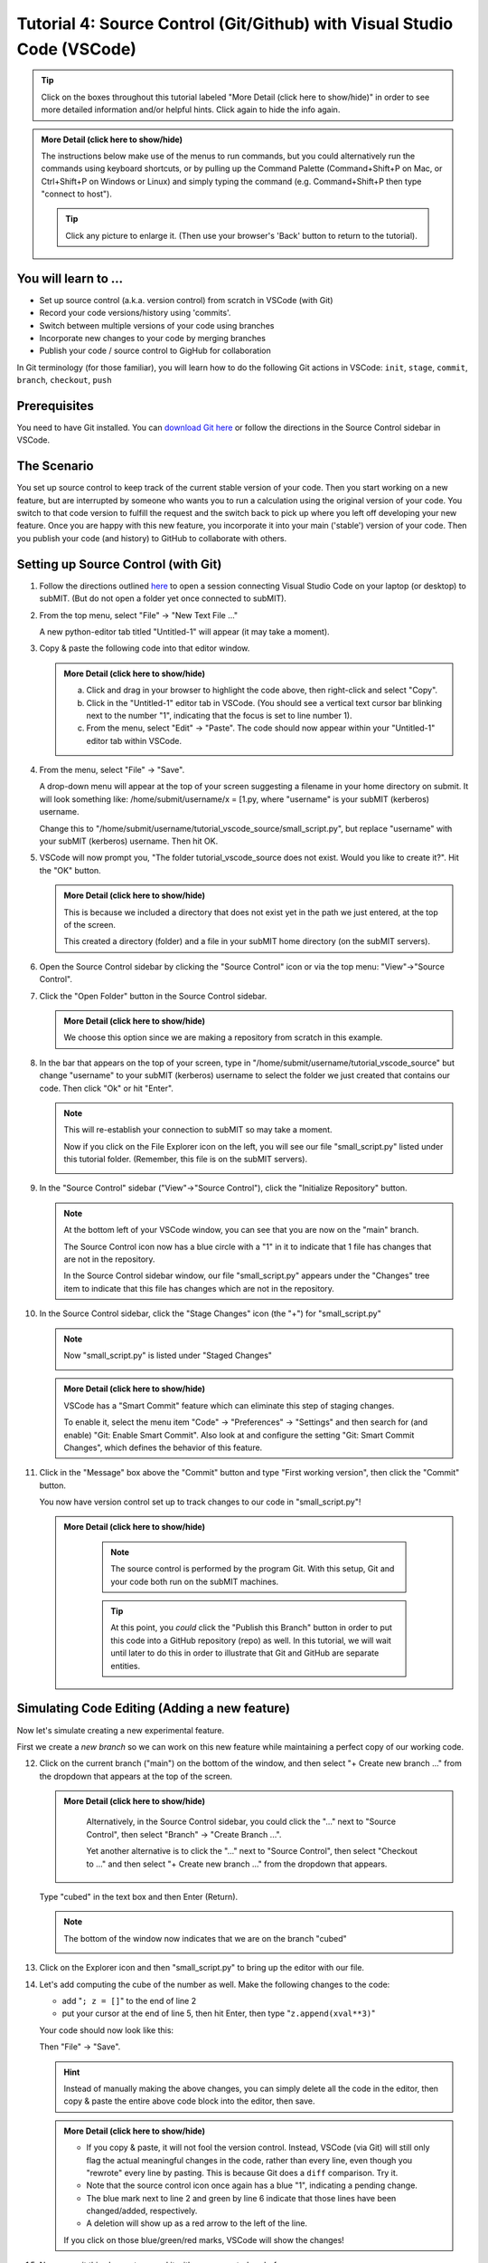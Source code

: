 Tutorial 4: Source Control (Git/Github) with Visual Studio Code (VSCode)
------------------------------------------------------------------------

.. tags:: VSCode

.. |ShowMore| replace:: More Detail (click here to show/hide)

.. tip:: 
    Click on the boxes throughout this tutorial labeled "|ShowMore|" in order to see more detailed information and/or helpful hints.  Click again to hide the info again.

.. admonition:: |ShowMore|
    :class: dropdown

    The instructions below make use of the menus to run commands, but you could alternatively run the commands using keyboard shortcuts, or by pulling up the Command Palette (Command+Shift+P on Mac, or Ctrl+Shift+P on Windows or Linux) and simply typing the command (e.g. Command+Shift+P then type "connect to host").

    .. tip:: 
    
        Click any picture to enlarge it.  (Then use your browser's 'Back' button to return to the tutorial).

You will learn to ...
~~~~~~~~~~~~~~~~~~~~~

* Set up source control (a.k.a. version control) from scratch in VSCode (with Git)
* Record your code versions/history using 'commits'.
* Switch between multiple versions of your code using branches
* Incorporate new changes to your code by merging branches 
* Publish your code / source control to GigHub for collaboration

In Git terminology (for those familiar), you will learn how to do the following Git actions in VSCode: ``init``, ``stage``, ``commit``, ``branch``, ``checkout``, ``push``

Prerequisites
~~~~~~~~~~~~~

You need to have Git installed.  You can `download Git here <https://git-scm.com/downloads>`_ or follow the directions in the Source Control sidebar in VSCode.

The Scenario
~~~~~~~~~~~~

You set up source control to keep track of the current stable version of your code.  Then you start working on a new feature, but are interrupted by someone who wants you to run a calculation using the original version of your code.  You switch to that code version to fulfill the request and the switch back to pick up where you left off developing your new feature.  Once you are happy with this new feature, you incorporate it into your main ('stable') version of your code.  Then you publish your code (and history) to GitHub to collaborate with others.

Setting up Source Control (with Git)
~~~~~~~~~~~~~~~~~~~~~~~~~~~~~~~~~~~~~~~~

1.  Follow the directions outlined `here <https://submit.mit.edu/submit-users-guide/program.html#getting-started-with-vscode-on-submit>`_ to open a session connecting Visual Studio Code on your laptop (or desktop) to subMIT.  (But do not open a folder yet once connected to subMIT).

2.  From the top menu, select "File" -> "New Text File ..."

    A new python-editor tab titled "Untitled-1" will appear (it may take a moment).

    .. image:: img/Untitled.png
       :width: 30 %
       :alt: Image of "Untitled-1" python editor tab in VSCode

3.  Copy & paste the following code into that editor window.

    .. code-block:: sh
        :linenos:

        x = [1.0,2.0,3.0,4.0,5.0,6.0,7.0,8.0,9.0,10.0]
        y = []
        
        for xval in x:
            y.append(xval**2)
        
        print("The values squared from for loop are:{}".format(y))

    .. admonition:: |ShowMore|
       :class: dropdown
       
       a. Click and drag in your browser to highlight the code above, then right-click and select "Copy".
       
       b. Click in the "Untitled-1" editor tab in VSCode. (You should see a vertical text cursor bar blinking next to the number "1", indicating that the focus is set to line number 1).
       
       c. From the menu, select "Edit" -> "Paste".  The code should now appear within your "Untitled-1" editor tab within VSCode.

4.  From the menu, select "File" -> "Save".

    A drop-down menu will appear at the top of your screen suggesting a filename in your home directory on submit.  It will look something like: /home/submit/username/x = [1.py, where "username" is your subMIT (kerberos) username.  

    Change this to "/home/submit/username/tutorial_vscode_source/small_script.py", but replace "username" with your subMIT (kerberos) username.  Then hit OK.

    .. image:: img/WantToCreate.png
        :width: 100%

5.  VSCode will now prompt you, "The folder tutorial_vscode_source does not exist.  Would you like to create it?".  Hit the "OK" button.  
    
    .. admonition:: |ShowMore|
        :class: dropdown

        This is because we included a directory that does not exist yet in the path we just entered, at the top of the screen.  
        
        This created a directory (folder) and a file in your subMIT home directory (on the subMIT servers).

6.  Open the Source Control sidebar by clicking the "Source Control" icon or via the top menu: "View"->"Source Control".

    .. image:: img/SourceControl.png
       :width: 10 %

7.  Click the "Open Folder" button in the Source Control sidebar.

    .. image:: img/SourceControlOpen.png
       :width: 40 % 

    .. admonition:: |ShowMore|
        :class: dropdown

        We choose this option since we are making a repository from scratch in this example.

8.  In the bar that appears on the top of your screen, type in "/home/submit/username/tutorial_vscode_source" but change "username" to your subMIT (kerberos) username to select the folder we just created that contains our code.  Then click "Ok" or hit "Enter".
    
    .. note:: 

        This will re-establish your connection to subMIT so may take a moment.

        Now if you click on the File Explorer icon on the left, you will see our file "small_script.py" listed under this tutorial folder.  (Remember, this file is on the subMIT servers).

        .. image:: img/FileExplorer.png
           :width: 50%

9.  In the "Source Control" sidebar ("View"->"Source Control"), click the "Initialize Repository" button.

     .. image:: img/SourceControlInitialize.png
         :width: 40%

    .. note:: 

        At the bottom left of your VSCode window, you can see that you are now on the "main" branch.

        .. image:: img/MainBranch.png
            :width: 40 %

        The Source Control icon now has a blue circle with a "1" in it to indicate that 1 file has changes that are not in the repository.

        .. image:: img/PreStage.png
            :width: 40 %

        In the Source Control sidebar window, our file "small_script.py" appears under the "Changes" tree item to indicate that this file has changes which are not in the repository.

10. In the Source Control sidebar, click the "Stage Changes" icon (the "+") for "small_script.py" 

    .. image:: img/PreStage_Click.png
        :width: 40 %

    .. note:: 

        Now "small_script.py" is listed under "Staged Changes"

        .. image:: img/Staged.png
            :width: 40 %

    .. admonition:: |ShowMore|
       :class: dropdown

       VSCode has a "Smart Commit" feature which can eliminate this step of staging changes.

       To enable it, select the menu item "Code" -> "Preferences" -> "Settings" and then search for (and enable) "Git: Enable Smart Commit".  Also look at and configure the setting "Git: Smart Commit Changes", which defines the behavior of this feature.


11. Click in the "Message" box above the "Commit" button and type "First working version", then click the "Commit" button.
    
    You now have version control set up to track changes to our code in "small_script.py"!

    .. admonition:: |ShowMore|
       :class: dropdown

        .. note::
            The source control is performed by the program Git.  With this setup, Git and your code both run on the subMIT machines.
        
        .. tip::
            At this point, you *could* click the "Publish this Branch" button in order to put this code into a GitHub repository (repo) as well.  In this tutorial, we will wait until later to do this in order to illustrate that Git and GitHub are separate entities.


Simulating Code Editing (Adding a new feature)
~~~~~~~~~~~~~~~~~~~~~~~~~~~~~~~~~~~~~~~~~~~~~~

Now let's simulate creating a new experimental feature.  

First we create a *new branch* so we can work on this new feature while maintaining a perfect copy of our working code.  

12. Click on the current branch ("main") on the bottom of the window, and then select "+ Create new branch ..." from the dropdown that appears at the top of the screen.
        
    .. image:: img/MainBranch.png
        :width: 40 %

    .. admonition:: |ShowMore|
       :class: dropdown

        Alternatively, in the Source Control sidebar, you could click the "..." next to "Source Control", then select "Branch" -> "Create Branch ...".

        .. image:: img/CreateBranch.png
            :width: 50 %
        
        Yet another alternative is to click the "..." next to "Source Control", then select "Checkout to ..." and then select "+ Create new branch ..." from the dropdown that appears.


    Type "cubed" in the text box and then Enter (Return).  

    .. note::
        The bottom of the window now indicates that we are on the branch "cubed"

        .. image:: img/CubedBranch.png
            :width: 40 %

13. Click on the Explorer icon and then "small_script.py" to bring up the editor with our file.

    .. image:: img/Edit.png
        :width: 80 %

14. Let's add computing the cube of the number as well.  Make the following changes to the code:

    * add "``; z = []``" to the end of line 2
    * put your cursor at the end of line 5, then hit Enter, then type "``z.append(xval**3)``"

    Your code should now look like this:

    .. code-block:: sh
        :linenos:
        :emphasize-lines: 2,6

        x = [1.0,2.0,3.0,4.0,5.0,6.0,7.0,8.0,9.0,10.0]
        y = []; z = []

        for xval in x:
            y.append(xval**2)
            z.append(xval**3)

        print("The values squared from for loop are:{}".format(y))

    Then "File" -> "Save". 

    .. hint:: 

        Instead of manually making the above changes, you can simply delete all the code in the editor, then copy & paste the entire above code block into the editor, then save.
            

    .. admonition:: |ShowMore|
        :class: dropdown

        * If you copy & paste, it will not fool the version control.  Instead, VSCode (via Git) will still only flag the actual meaningful changes in the code, rather than every line, even though you "rewrote" every line by pasting.  This is because Git does a ``diff`` comparison.  Try it. 
        * Note that the source control icon once again has a blue "1", indicating a pending change.  
        * The blue mark next to line 2 and green by line 6 indicate that those lines have been changed/added, respectively. 
        * A deletion will show up as a red arrow to the left of the line.
        
        If you click on those blue/green/red marks, VSCode will show the changes!

15. Now commit this change to record it with source control: as before, 
    
    * go to the Source Control sidebar ("View"->"Source Control")
    * click the "+" to stage the changes
    * type "calculates cube" in the Message box above the Commit button
    * click the Commit button

    .. admonition:: |ShowMore|
       :class: dropdown

        If you had forgotten to stage your changes and tried to commit an empty commit (no changes), then VSCode would have warned you and asked if you simply want to stage all changes for the commit.


Simulating Switching Back to Your Main (Stable) Version of the Code
~~~~~~~~~~~~~~~~~~~~~~~~~~~~~~~~~~~~~~~~~~~~~~~~~~~~~~~~~~~~~~~~~~~

We're still in the middle of adding this new feature, but let's pretend you need to switch back to your main (stable) version of the code right now.  Perhaps someone urgently needs to know what 3 squared is, so you need to immediately switch back to your working version of the code!
  
Recall that we have the current stable version of your code on the "main" branch.

16. To switch to the "main" branch, simply click on the current branch ("cubed") at the bottom of the window.

    .. image:: img/CubedBranch.png
        :width: 40 %

    And then select "main" from the drop-down that appears at the top of your screen.

    .. note::
    
        Now the bottom of your window should indicate that you are back on the main branch:
        
        .. image:: img/MainBranch.png
            :width: 40 %

        And the code in the editor should reflect the 'old' version of your code which just squares numbers.

    Now you can run your code if you want from the menu: "Run" -> "Run Without Debugging" (or hitting the 'Play' button at the upper right of your editor) ... or just pretend that you did.

    You now switched back to the stable version of your code in the middle of working on a new feature!

Finish & Incorporate your new changes
~~~~~~~~~~~~~~~~~~~~~~~~~~~~~~~~~~~~~

Ok, so that fire has been put out.  Let's get back to our new feature...

The version of the code where we are adding the 'cubing functionality' is on the "cubed" branch.

17.  To switch to the "cubed" branch, simply click on "main" (the current branch) in the lower bar of your screen

    .. image:: img/MainBranch.png
        :width: 40 %
    
    Then click on "cubed" from the drop-down menu which appears at the top of your screen.

    .. note:: 

        The lower bar of your screen should indicate that you are on the "cubed" branch and the editor should reflect our new code which also cubes numbers.

18. To finish our work, we still need to print out our new results.  To do that, place your cursor (click) at the end of line 8, hit Enter, then type (or paste) "``print("The values cubed from for loop are:{}".format(z))``"

    Your code should now look like this:

    .. code-block:: sh
        :linenos:
        :emphasize-lines: 9

        x = [1.0,2.0,3.0,4.0,5.0,6.0,7.0,8.0,9.0,10.0]
        y = []; z = []

        for xval in x:
            y.append(xval**2)
            z.append(xval**3)

        print("The values squared from for loop are:{}".format(y))
        print("The values cubed from for loop are:{}".format(z))

    Then hit "File"->"Save"

19. Now commit this change to record it with source control: as before, 
    
    * go to the Source Control sidebar ("View"->"Source Control")
    * click the "+" to stage the changes
    * type "prints cube" in the Message box above the Commit button
    * click the Commit button

Merging your changes into the main branch
~~~~~~~~~~~~~~~~~~~~~~~~~~~~~~~~~~~~~~~~~

Now lets say you have meticulously checked your new code and you are ready to incorporate these changes into your main (stable) version of the code.  
    
20.  To do this, go back to the 'main' branch of your code as before:

    * click "cubed" (the current branch) at the bottom of the screen
    * click "main" (the branch you want) from the drop-down that appears at the top of the screen
    * check that the bottom of the screen now says "main" and your code reflects your 'old' code

21. On the Source Control sidebar, click the "..." then "Branch" -> "Merge Branch ..."

    .. image:: img/MergeBranch.png
        :width: 60 %
    
22. Select "cubed" from the drop-down which appears at the top of your screen.
    
    Now your code contains your new cubed code and you are still on the main branch.  
    
    You have sucessfully merged these changes to the main branch!

.. admonition:: |ShowMore|
    :class: dropdown

    If you want to view the history of your code, one way is to view the "Timeline" portion of the "Explorer" sidebar ("View"->"Explorer").  By default, this contains both changes recorded in source control ("Git History") and other intermediate file saves ("Local History").  You can filter (funnel icon) the Timeline window to only show "Git history".  Then you can see that our main branch has acquired the history of our "cubed" branch.

    Alternatively, you can always pull up a terminal within VSCode (menu "Terminal" -> "New Terminal") and run ordinary git commands such as ``git log``.

Publishing this to GitHub (remote repository)
~~~~~~~~~~~~~~~~~~~~~~~~~~~~~~~~~~~~~~~~~~~~~

What we have done so far has used git (behind the scenes within VSCode) and not GitHub.  GitHub is a web service which hosts the source control for your code and provides functionality to facilitate code sharing/collaboration.

Let's say now that you want to collaborate with others using GitHub, so you want to publish this to a GitHub repository. 

.. note:: 

    The standard terms 'remote' and 'local' can be confusing in this use case, since everything we have done so far was actually done on 'remote' machines (the subMIT servers).  *None* of the code actually lives or is tracked on your laptop (what we would typically call your 'local' machine).

    However, for the purposes of Github: 
    
    * 'local' means the repository located on subMIT.  (This is what we have been using so far.)

    * 'remote' means a repository hosted on GitHub.

23. In the Source Control sidebar, click "Publish Branch".

    A pop-up window will notify you that the 'GitHub' extension want to sign into GitHub.  Click Allow.

    Then you will be guided through an authentication process with GitHub.

    Once that is finished, a drop-down menu will appear at the top of your screen asking whether to make it a public or private repository.

    For this tutorial, choose (click) a public repository.

    Now you should be able to see this repo on your GitHub page!

    .. admonition:: |ShowMore|
        :class: dropdown

        When connected to a GitHub repo like this, after each commit, the Commit button will turn into a "Sync Changes" button to allow you to easily synchronize your changes with the GitHub repository.

More Resources
~~~~~~~~~~~~~~

* `VSCode Source Control page <https://code.visualstudio.com/docs/sourcecontrol/overview>`_ (has videos)
* `VSCode Git FAQs <https://code.visualstudio.com/docs/sourcecontrol/faq>`_ 
* `more about Git    in VSCode <https://code.visualstudio.com/docs/sourcecontrol/intro-to-git>`_
* `more about GitHub in VSCode <https://code.visualstudio.com/docs/sourcecontrol/github>`_ 
* `download Git <https://git-scm.com/downloads>`_ 
* `tools to help merge conflics in VSCode <https://code.visualstudio.com/docs/sourcecontrol/overview#_3way-merge-editor>`_ (see also `this video <https://code.visualstudio.com/docs/sourcecontrol/overview#_understanding-conflicts>`_)

More source control Extensions

* `GitHub Pull Requests and Issues <https://marketplace.visualstudio.com/items?itemName=GitHub.vscode-pull-request-github>`_ 
* `GitHub Repositories <https://marketplace.visualstudio.com/items?itemName=github.remotehub>`_ 




.. Cloning a repository
.. ~~~~~~~~~~~~~~~~~~~~


.. Other Helpful Tips
.. ~~~~~~~~~~~~~~~~~~

.. Please see the "|ShowMore|" boxes above, as tips are hidden within those as well.

.. .. tip::
..    VSCode has a "Smart Commit" feature which can eliminate the step of staging changes.

..    To enable it, select the menu item "Code" -> "Preferences" -> "Settings" and then search for (and enable) "Git: Enable Smart Commit".  Also look at and configure the setting "Git: Smart Commit Changes", which defines the behavior of this feature.

.. .. tip:: 
..     VSCode has several different "``diff``" view for viewing changes to code.

..     For instance, see the tip in step 17 above.




